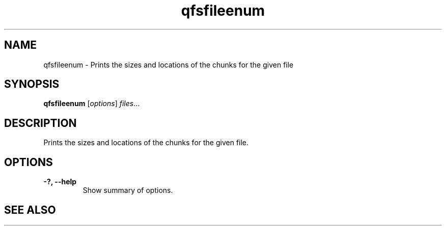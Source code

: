.TH "qfsfileenum" "1" "" "" "QFS"
.SH "NAME"
qfsfileenum \- Prints the sizes and locations of the chunks for the given file
.SH "SYNOPSIS"
.B qfsfileenum
.RI [ options ] " files" ...
.SH "DESCRIPTION"
Prints the sizes and locations of the chunks for the given file.
.SH "OPTIONS"
.TP
.B \-?, \-\-help
Show summary of options.
.SH "SEE ALSO"
